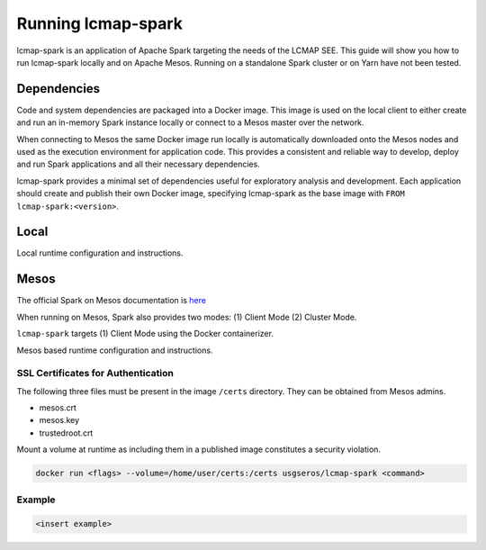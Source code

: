 ====================
Running lcmap-spark 
====================
lcmap-spark is an application of Apache Spark targeting the needs of the LCMAP SEE.  This guide will show you how to run lcmap-spark locally and on Apache Mesos.  Running on a standalone Spark cluster or on Yarn have not been tested.

Dependencies
------------
Code and system dependencies are packaged into a Docker image.  This image is used on the local client to either create and run an in-memory Spark instance locally or connect to a Mesos master over the network.

When connecting to Mesos the same Docker image run locally is automatically downloaded onto the Mesos nodes and used as the execution environment for application code.  This provides a consistent and reliable way to develop, deploy and run Spark applications and all their necessary dependencies.

lcmap-spark provides a minimal set of dependencies useful for exploratory analysis and development.  Each application should create and publish their own Docker image, specifying lcmap-spark as the base image with ``FROM lcmap-spark:<version>``.

Local
-----
Local runtime configuration and instructions.

Mesos
-----
The official Spark on Mesos documentation is `here <https://spark.apache.org/docs/latest/running-on-mesos.html>`_

When running on Mesos, Spark also provides two modes: (1) Client Mode (2) Cluster Mode.

``lcmap-spark`` targets (1) Client Mode using the Docker containerizer.

Mesos based runtime configuration and instructions.

SSL Certificates for Authentication
~~~~~~~~~~~~~~~~~~~~~~~~~~~~~~~~~~~
The following three files must be present in the image ``/certs`` directory.  They can be obtained from
Mesos admins.

* mesos.crt
* mesos.key
* trustedroot.crt

Mount a volume at runtime as including them in a published image constitutes a security violation.

.. code-block:: bash

    docker run <flags> --volume=/home/user/certs:/certs usgseros/lcmap-spark <command>

Example
~~~~~~~

.. code-block:: bash

    <insert example>
